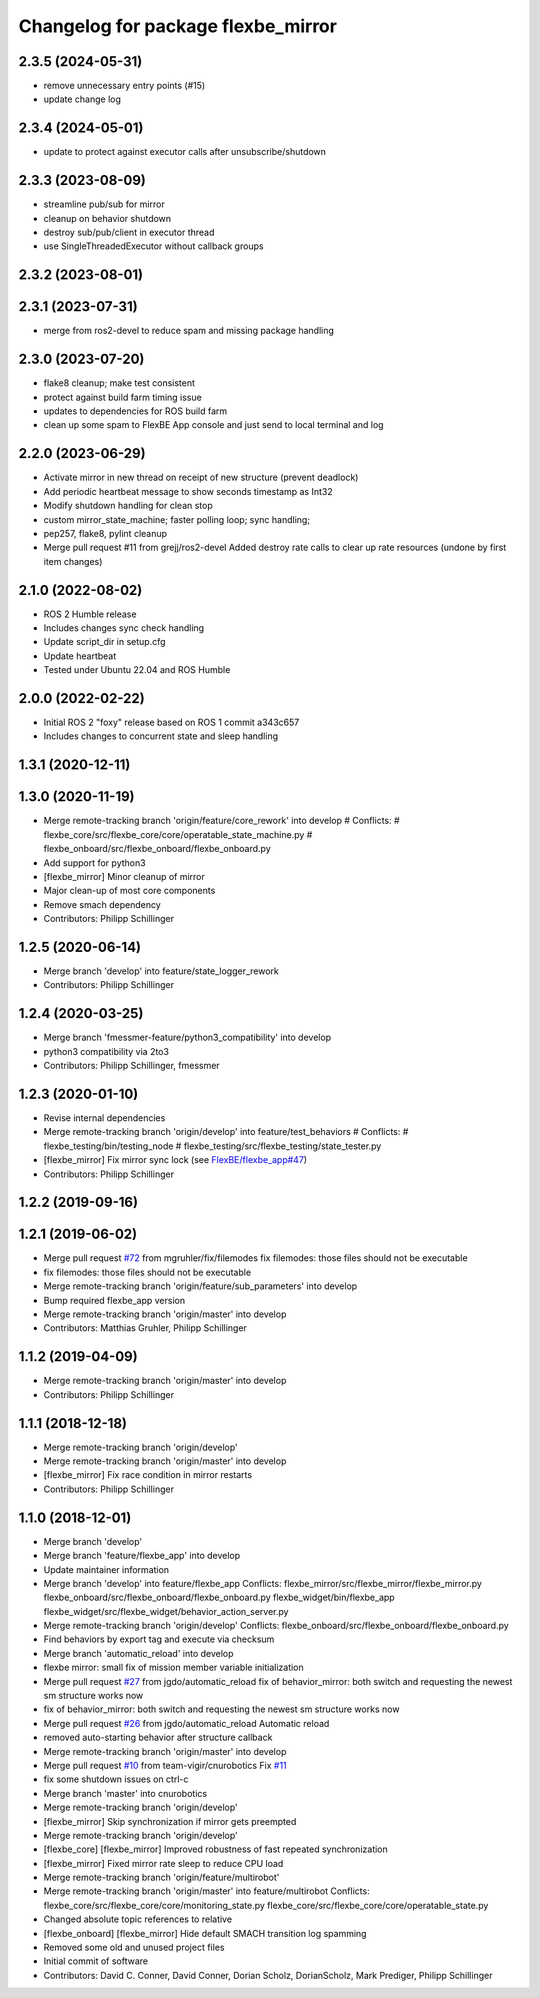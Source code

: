 ^^^^^^^^^^^^^^^^^^^^^^^^^^^^^^^^^^^
Changelog for package flexbe_mirror
^^^^^^^^^^^^^^^^^^^^^^^^^^^^^^^^^^^

2.3.5 (2024-05-31)
------------------
* remove unnecessary entry points (#15)
* update change log

2.3.4 (2024-05-01)
------------------
* update to protect against executor calls after unsubscribe/shutdown

2.3.3 (2023-08-09)
------------------
* streamline pub/sub for mirror
* cleanup on behavior shutdown
* destroy sub/pub/client in executor thread
* use SingleThreadedExecutor without callback groups

2.3.2 (2023-08-01)
------------------

2.3.1 (2023-07-31)
------------------
* merge from ros2-devel to reduce spam and missing package handling

2.3.0 (2023-07-20)
------------------
* flake8 cleanup; make test consistent
* protect against build farm timing issue
* updates to dependencies for ROS build farm
* clean up some spam to FlexBE App console and just send to local terminal and log

2.2.0 (2023-06-29)
------------------
* Activate mirror in new thread on receipt of new structure (prevent deadlock)
* Add periodic heartbeat message to show seconds timestamp as Int32
* Modify shutdown handling for clean stop
* custom mirror_state_machine; faster polling loop; sync handling;
* pep257, flake8, pylint cleanup
* Merge pull request #11 from grejj/ros2-devel
  Added destroy rate calls to clear up rate resources (undone by first item changes)

2.1.0 (2022-08-02)
------------------
* ROS 2 Humble release
* Includes changes sync check handling
* Update script_dir in setup.cfg
* Update heartbeat
* Tested under Ubuntu 22.04 and ROS Humble

2.0.0 (2022-02-22)
------------------
* Initial ROS 2 "foxy" release based on ROS 1 commit a343c657
* Includes changes to concurrent state and sleep handling

1.3.1 (2020-12-11)
------------------

1.3.0 (2020-11-19)
------------------
* Merge remote-tracking branch 'origin/feature/core_rework' into develop
  # Conflicts:
  #	flexbe_core/src/flexbe_core/core/operatable_state_machine.py
  #	flexbe_onboard/src/flexbe_onboard/flexbe_onboard.py
* Add support for python3
* [flexbe_mirror] Minor cleanup of mirror
* Major clean-up of most core components
* Remove smach dependency
* Contributors: Philipp Schillinger

1.2.5 (2020-06-14)
------------------
* Merge branch 'develop' into feature/state_logger_rework
* Contributors: Philipp Schillinger

1.2.4 (2020-03-25)
------------------
* Merge branch 'fmessmer-feature/python3_compatibility' into develop
* python3 compatibility via 2to3
* Contributors: Philipp Schillinger, fmessmer

1.2.3 (2020-01-10)
------------------
* Revise internal dependencies
* Merge remote-tracking branch 'origin/develop' into feature/test_behaviors
  # Conflicts:
  #	flexbe_testing/bin/testing_node
  #	flexbe_testing/src/flexbe_testing/state_tester.py
* [flexbe_mirror] Fix mirror sync lock (see `FlexBE/flexbe_app#47 <https://github.com/FlexBE/flexbe_app/issues/47>`_)
* Contributors: Philipp Schillinger

1.2.2 (2019-09-16)
------------------

1.2.1 (2019-06-02)
------------------
* Merge pull request `#72 <https://github.com/team-vigir/flexbe_behavior_engine/issues/72>`_ from mgruhler/fix/filemodes
  fix filemodes: those files should not be executable
* fix filemodes: those files should not be executable
* Merge remote-tracking branch 'origin/feature/sub_parameters' into develop
* Bump required flexbe_app version
* Merge remote-tracking branch 'origin/master' into develop
* Contributors: Matthias Gruhler, Philipp Schillinger

1.1.2 (2019-04-09)
------------------
* Merge remote-tracking branch 'origin/master' into develop
* Contributors: Philipp Schillinger

1.1.1 (2018-12-18)
------------------
* Merge remote-tracking branch 'origin/develop'
* Merge remote-tracking branch 'origin/master' into develop
* [flexbe_mirror] Fix race condition in mirror restarts
* Contributors: Philipp Schillinger

1.1.0 (2018-12-01)
------------------
* Merge branch 'develop'
* Merge branch 'feature/flexbe_app' into develop
* Update maintainer information
* Merge branch 'develop' into feature/flexbe_app
  Conflicts:
  flexbe_mirror/src/flexbe_mirror/flexbe_mirror.py
  flexbe_onboard/src/flexbe_onboard/flexbe_onboard.py
  flexbe_widget/bin/flexbe_app
  flexbe_widget/src/flexbe_widget/behavior_action_server.py
* Merge remote-tracking branch 'origin/develop'
  Conflicts:
  flexbe_onboard/src/flexbe_onboard/flexbe_onboard.py
* Find behaviors by export tag and execute via checksum
* Merge branch 'automatic_reload' into develop
* flexbe mirror: small fix of mission member variable initialization
* Merge pull request `#27 <https://github.com/team-vigir/flexbe_behavior_engine/issues/27>`_ from jgdo/automatic_reload
  fix of behavior_mirror: both switch and requesting the newest sm structure works now
* fix of behavior_mirror: both switch and requesting the newest sm structure works now
* Merge pull request `#26 <https://github.com/team-vigir/flexbe_behavior_engine/issues/26>`_ from jgdo/automatic_reload
  Automatic reload
* removed auto-starting behavior after structure callback
* Merge remote-tracking branch 'origin/master' into develop
* Merge pull request `#10 <https://github.com/team-vigir/flexbe_behavior_engine/issues/10>`_ from team-vigir/cnurobotics
  Fix `#11 <https://github.com/team-vigir/flexbe_behavior_engine/issues/11>`_
* fix some shutdown issues on ctrl-c
* Merge branch 'master' into cnurobotics
* Merge remote-tracking branch 'origin/develop'
* [flexbe_mirror] Skip synchronization if mirror gets preempted
* Merge remote-tracking branch 'origin/develop'
* [flexbe_core] [flexbe_mirror] Improved robustness of fast repeated synchronization
* [flexbe_mirror] Fixed mirror rate sleep to reduce CPU load
* Merge remote-tracking branch 'origin/feature/multirobot'
* Merge remote-tracking branch 'origin/master' into feature/multirobot
  Conflicts:
  flexbe_core/src/flexbe_core/core/monitoring_state.py
  flexbe_core/src/flexbe_core/core/operatable_state.py
* Changed absolute topic references to relative
* [flexbe_onboard] [flexbe_mirror] Hide default SMACH transition log spamming
* Removed some old and unused project files
* Initial commit of software
* Contributors: David C. Conner, David Conner, Dorian Scholz, DorianScholz, Mark Prediger, Philipp Schillinger
